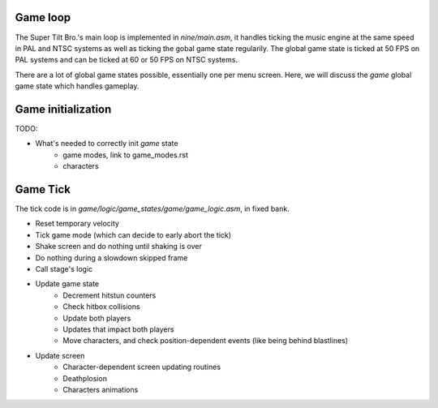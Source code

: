 Game loop
#########

The Super Tilt Bro.'s main loop is implemented in `nine/main.asm`, it handles ticking the music engine at the same speed in PAL and NTSC systems as well as ticking the gobal game state regularily. The global game state is ticked at 50 FPS on PAL systems and can be ticked at 60 or 50 FPS on NTSC systems.

There are a lot of global game states possible, essentially one per menu screen. Here, we will discuss the `game` global game state which handles gameplay.

Game initialization
###################

TODO:

- What's needed to correctly init `game` state
	- game modes, link to game_modes.rst
	- characters

Game Tick
#########

The tick code is in `game/logic/game_states/game/game_logic.asm`, in fixed bank.

- Reset temporary velocity
- Tick game mode (which can decide to early abort the tick)
- Shake screen and do nothing until shaking is over
- Do nothing during a slowdown skipped frame
- Call stage's logic
- Update game state
	- Decrement hitstun counters
	- Check hitbox collisions
	- Update both players
	- Updates that impact both players
	- Move characters, and check position-dependent events (like being behind blastlines)
- Update screen
	- Character-dependent screen updating routines
	- Deathplosion
	- Characters animations
